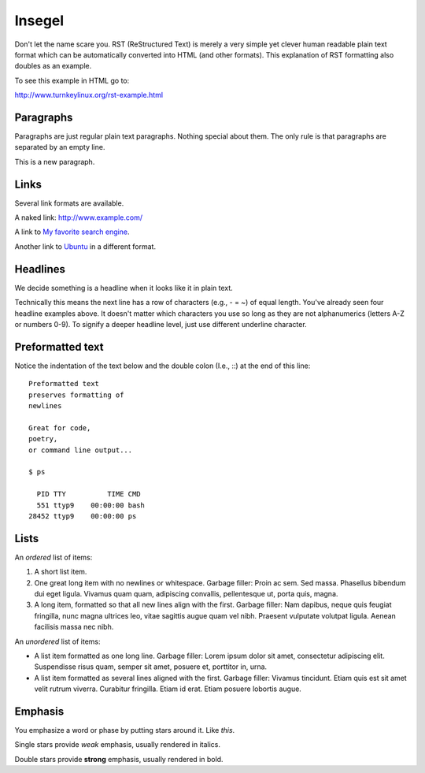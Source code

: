 =======
Insegel
=======

Don't let the name scare you. RST (ReStructured Text) is merely a very
simple yet clever human readable plain text format which can be
automatically converted into HTML (and other formats). This
explanation of RST formatting also doubles as an example.

To see this example in HTML go to:

http://www.turnkeylinux.org/rst-example.html

Paragraphs
----------

Paragraphs are just regular plain text paragraphs. Nothing special
about them. The only rule is that paragraphs are separated by an empty
line.

This is a new paragraph.

Links
-----

Several link formats are available.

A naked link: http://www.example.com/

A link to `My favorite search engine <http://www.google.com>`_.

Another link to Ubuntu_ in a different format.

.. _Ubuntu: http://www.ubuntu.com/

Headlines
---------

We decide something is a headline when it looks like it in plain text.

Technically this means the next line has a row of characters (e.g., -
= ~) of equal length. You've already seen four headline examples
above. It doesn't matter which characters you use so long as they are
not alphanumerics (letters A-Z or numbers 0-9). To signify a deeper
headline level, just use different underline character.

Preformatted text
-----------------

Notice the indentation of the text below and the double colon (I.e.,
::) at the end of this line::

    Preformatted text
    preserves formatting of
    newlines

    Great for code,
    poetry,
    or command line output...

    $ ps

      PID TTY          TIME CMD
      551 ttyp9    00:00:00 bash
    28452 ttyp9    00:00:00 ps

Lists
-----

An *ordered* list of items:

1) A short list item.

2) One great long item with no newlines or whitespace. Garbage
   filler: Proin ac sem. Sed massa. Phasellus bibendum dui eget
   ligula.  Vivamus quam quam, adipiscing convallis, pellentesque
   ut, porta quis, magna.

3) A long item, formatted so that all new lines align with the first.
   Garbage filler: Nam dapibus, neque quis feugiat fringilla, nunc
   magna ultrices leo, vitae sagittis augue quam vel nibh.  Praesent
   vulputate volutpat ligula. Aenean facilisis massa nec nibh.

An *unordered* list of items:

* A list item formatted as one long line. Garbage filler: Lorem
  ipsum dolor sit amet, consectetur adipiscing elit. Suspendisse
  risus quam, semper sit amet, posuere et, porttitor in, urna.

* A list item formatted as several lines aligned with the first.
  Garbage filler: Vivamus tincidunt. Etiam quis est sit amet velit
  rutrum viverra.  Curabitur fringilla. Etiam id erat. Etiam posuere
  lobortis augue.

Emphasis
--------

You emphasize a word or phase by putting stars around it. Like *this*.

Single stars provide *weak* emphasis, usually rendered in italics.

Double stars provide **strong** emphasis, usually rendered in bold.